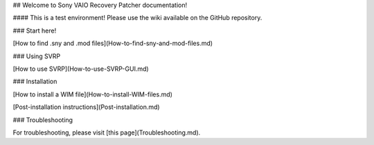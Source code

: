 ## Welcome to Sony VAIO Recovery Patcher documentation!

#### This is a test environment! Please use the wiki available on the GitHub repository.

### Start here!

[How to find .sny and .mod files](How-to-find-sny-and-mod-files.md)

### Using SVRP

[How to use SVRP](How-to-use-SVRP-GUI.md)

### Installation

[How to install a WIM file](How-to-install-WIM-files.md)

[Post-installation instructions](Post-installation.md)

### Troubleshooting

For troubleshooting, please visit [this page](Troubleshooting.md).
